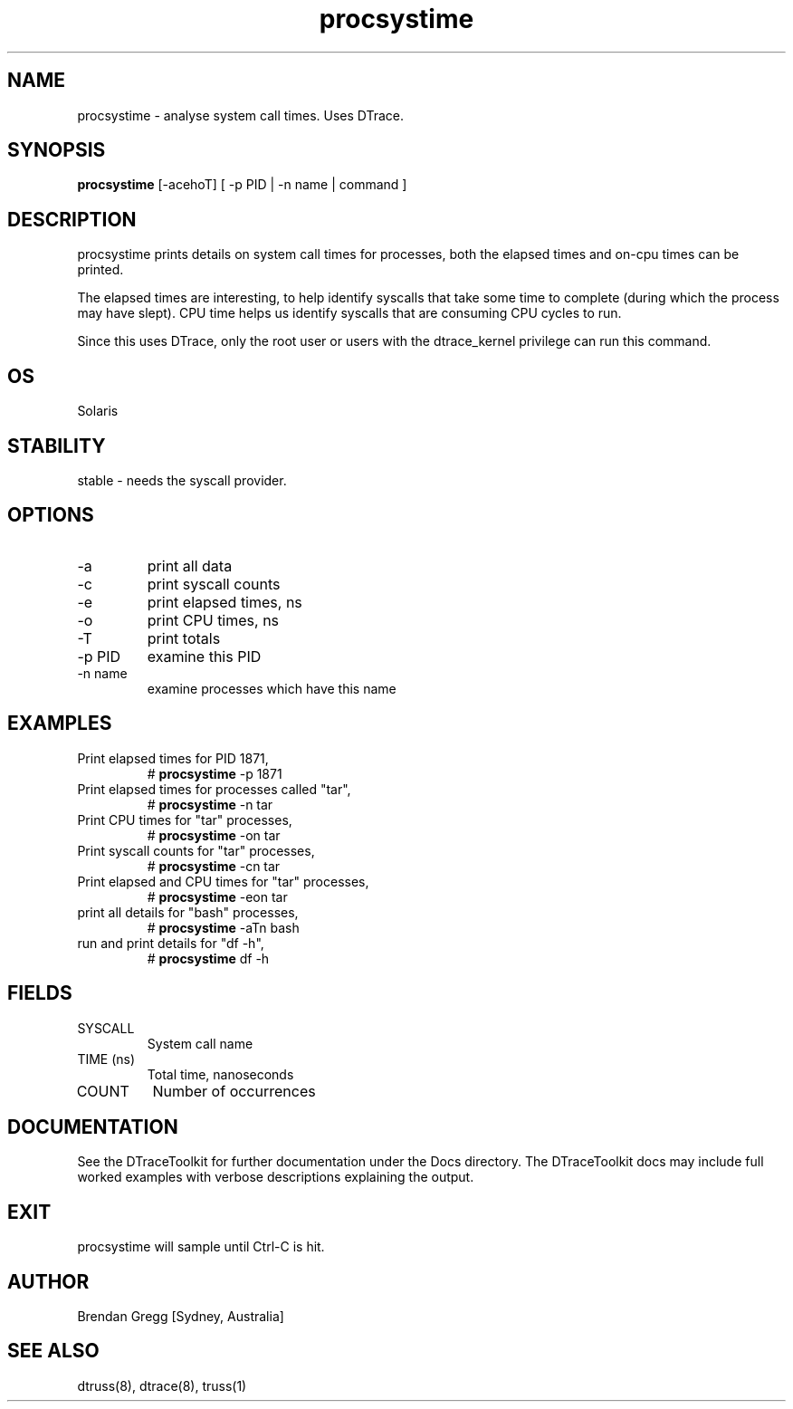 .TH procsystime 8  "$Date:: 2007-08-05 #$" "USER COMMANDS"
.SH NAME
procsystime \- analyse system call times. Uses DTrace.
.SH SYNOPSIS
.B procsystime
[\-acehoT] [ -p PID | -n name | command ]
.SH DESCRIPTION
procsystime prints details on system call times for processes,
both the elapsed times and on-cpu times can be printed.

The elapsed times are interesting, to help identify syscalls
that take some time to complete (during which the process may
have slept). CPU time helps us identify syscalls that
are consuming CPU cycles to run.

Since this uses DTrace, only the root user or users with the
dtrace_kernel privilege can run this command.
.SH OS
Solaris
.SH STABILITY
stable - needs the syscall provider.
.SH OPTIONS
.TP
\-a
print all data
.TP
\-c
print syscall counts
.TP
\-e
print elapsed times, ns
.TP
\-o
print CPU times, ns
.TP
\-T
print totals
.TP
\-p PID
examine this PID
.TP
\-n name
examine processes which have this name
.SH EXAMPLES
.TP
Print elapsed times for PID 1871,
# 
.B procsystime
\-p 1871
.PP
.TP
Print elapsed times for processes called "tar",
# 
.B procsystime
\-n tar 
.PP
.TP
Print CPU times for "tar" processes,
#
.B procsystime
\-on tar
.PP
.TP
Print syscall counts for "tar" processes,
#
.B procsystime
\-cn tar
.PP
.TP
Print elapsed and CPU times for "tar" processes,
#
.B procsystime
\-eon tar
.PP
.TP
print all details for "bash" processes,
#
.B procsystime
\-aTn bash
.PP
.TP
run and print details for "df -h",
#
.B procsystime
df \-h
.PP
.SH FIELDS
.TP
SYSCALL
System call name
.TP
TIME (ns)
Total time, nanoseconds
.TP
COUNT
Number of occurrences
.SH DOCUMENTATION
See the DTraceToolkit for further documentation under the 
Docs directory. The DTraceToolkit docs may include full worked
examples with verbose descriptions explaining the output.
.SH EXIT
procsystime will sample until Ctrl\-C is hit. 
.SH AUTHOR
Brendan Gregg
[Sydney, Australia]
.SH SEE ALSO
dtruss(8), dtrace(8), truss(1)

